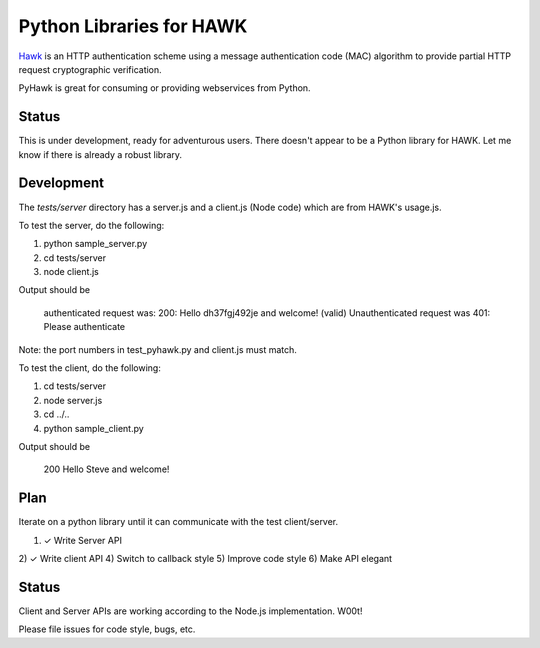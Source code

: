 Python Libraries for HAWK
==========================

Hawk_ is an HTTP authentication scheme using a message authentication code (MAC) algorithm to provide partial HTTP request cryptographic verification.

.. _Hawk: https://github.com/hueniverse/hawk

PyHawk is great for consuming or providing webservices from Python.

Status
------

This is under development, ready for adventurous users.
There doesn't appear to be a Python library for HAWK.
Let me know if there is already a robust library.

Development
-----------

The `tests/server` directory has a server.js and a client.js (Node code) which are from HAWK's usage.js.

To test the server, do the following:

1) python sample_server.py
2) cd tests/server
3) node client.js

Output should be 

    authenticated request was:
    200: Hello dh37fgj492je and welcome! (valid)
    Unauthenticated request was
    401: Please authenticate

Note: the port numbers in test_pyhawk.py and client.js must match.

To test the client, do the following:

1) cd tests/server
2) node server.js
3) cd ../..
4) python sample_client.py

Output should be

    200 Hello Steve and welcome!

Plan
----

Iterate on a python library until it can communicate with the test client/server.

1) ✓ Write Server API
2) ✓ Write client API
4) Switch to callback style
5) Improve code style
6) Make API elegant

Status
------

Client and Server APIs are working according to the Node.js implementation. W00t!

Please file issues for code style, bugs, etc.
